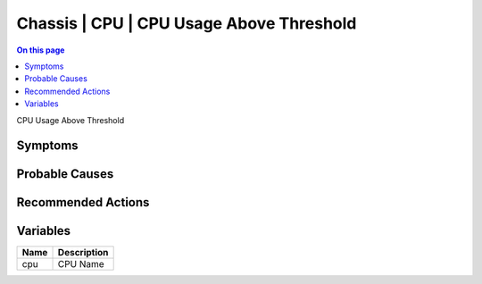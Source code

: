.. _event-class-chassis-cpu-cpu-usage-above-threshold:

=========================================
Chassis | CPU | CPU Usage Above Threshold
=========================================
.. contents:: On this page
    :local:
    :backlinks: none
    :depth: 1
    :class: singlecol

CPU Usage Above Threshold

Symptoms
--------
.. todo::
    Describe Chassis | CPU | CPU Usage Above Threshold symptoms

Probable Causes
---------------
.. todo::
    Describe Chassis | CPU | CPU Usage Above Threshold probable causes

Recommended Actions
-------------------
.. todo::
    Describe Chassis | CPU | CPU Usage Above Threshold recommended actions

Variables
----------
==================== ==================================================
Name                 Description
==================== ==================================================
cpu                  CPU Name
==================== ==================================================
